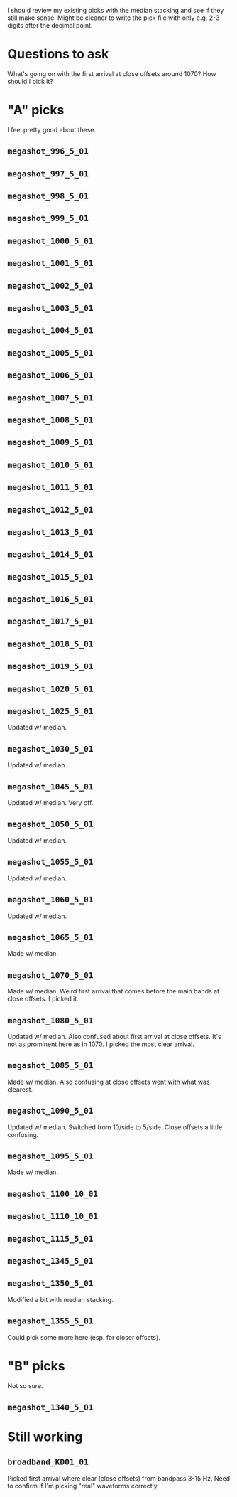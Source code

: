 I should review my existing picks with the median stacking and see if they still make sense.
Might be cleaner to write the pick file with only e.g. 2-3 digits after the decimal point.

* Questions to ask
What's going on with the first arrival at close offsets around 1070? How should I pick it?

* "A" picks
I feel pretty good about these.
** =megashot_996_5_01=
** =megashot_997_5_01=
** =megashot_998_5_01=
** =megashot_999_5_01=
** =megashot_1000_5_01=
** =megashot_1001_5_01=
** =megashot_1002_5_01=
** =megashot_1003_5_01=
** =megashot_1004_5_01=
** =megashot_1005_5_01=
** =megashot_1006_5_01=
** =megashot_1007_5_01=
** =megashot_1008_5_01=
** =megashot_1009_5_01=
** =megashot_1010_5_01=
** =megashot_1011_5_01=
** =megashot_1012_5_01=
** =megashot_1013_5_01=
** =megashot_1014_5_01=
** =megashot_1015_5_01=
** =megashot_1016_5_01=
** =megashot_1017_5_01=
** =megashot_1018_5_01=
** =megashot_1019_5_01=
** =megashot_1020_5_01=
** =megashot_1025_5_01=
Updated w/ median.
** =megashot_1030_5_01=
Updated w/ median.
** =megashot_1045_5_01=
Updated w/ median. Very off.
** =megashot_1050_5_01=
Updated w/ median.
** =megashot_1055_5_01=
Updated w/ median.
** =megashot_1060_5_01=
Updated w/ median.
** =megashot_1065_5_01=
Made w/ median.
** =megashot_1070_5_01=
Made w/ median. Weird first arrival that comes before the main bands
at close offsets. I picked it.
** =megashot_1080_5_01=
Updated w/ median. Also confused about first arrival at close offsets.
It's not as prominent here as in 1070. I picked the most clear arrival.
** =megashot_1085_5_01=
Made w/ median. Also confusing at close offsets went with what was clearest.
** =megashot_1090_5_01=
Updated w/ median. Switched from 10/side to 5/side. Close offsets a little confusing.
** =megashot_1095_5_01=
Made w/ median.
** =megashot_1100_10_01=
** =megashot_1110_10_01=
** =megashot_1115_5_01=
** =megashot_1345_5_01=
** =megashot_1350_5_01=
Modified a bit with median stacking.
** =megashot_1355_5_01=
Could pick some more here (esp. for closer offsets).
* "B" picks
Not so sure.
** =megashot_1340_5_01=
* Still working
** =broadband_KD01_01=
Picked first arrival where clear (close offsets) from bandpass 3-15 Hz.
Need to confirm if I'm picking "real" waveforms correctly.
